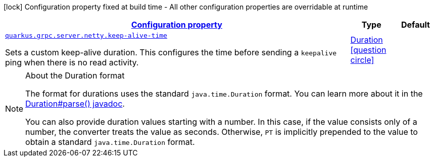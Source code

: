 [.configuration-legend]
icon:lock[title=Fixed at build time] Configuration property fixed at build time - All other configuration properties are overridable at runtime
[.configuration-reference, cols="80,.^10,.^10"]
|===

h|[[quarkus-grpc-config-group-config-grpc-server-netty-config_configuration]]link:#quarkus-grpc-config-group-config-grpc-server-netty-config_configuration[Configuration property]

h|Type
h|Default

a| [[quarkus-grpc-config-group-config-grpc-server-netty-config_quarkus.grpc.server.netty.keep-alive-time]]`link:#quarkus-grpc-config-group-config-grpc-server-netty-config_quarkus.grpc.server.netty.keep-alive-time[quarkus.grpc.server.netty.keep-alive-time]`

[.description]
--
Sets a custom keep-alive duration. This configures the time before sending a `keepalive` ping when there is no read activity.
--|link:https://docs.oracle.com/javase/8/docs/api/java/time/Duration.html[Duration]
  link:#duration-note-anchor[icon:question-circle[], title=More information about the Duration format]
|

|===
ifndef::no-duration-note[]
[NOTE]
[[duration-note-anchor]]
.About the Duration format
====
The format for durations uses the standard `java.time.Duration` format.
You can learn more about it in the link:https://docs.oracle.com/javase/8/docs/api/java/time/Duration.html#parse-java.lang.CharSequence-[Duration#parse() javadoc].

You can also provide duration values starting with a number.
In this case, if the value consists only of a number, the converter treats the value as seconds.
Otherwise, `PT` is implicitly prepended to the value to obtain a standard `java.time.Duration` format.
====
endif::no-duration-note[]
